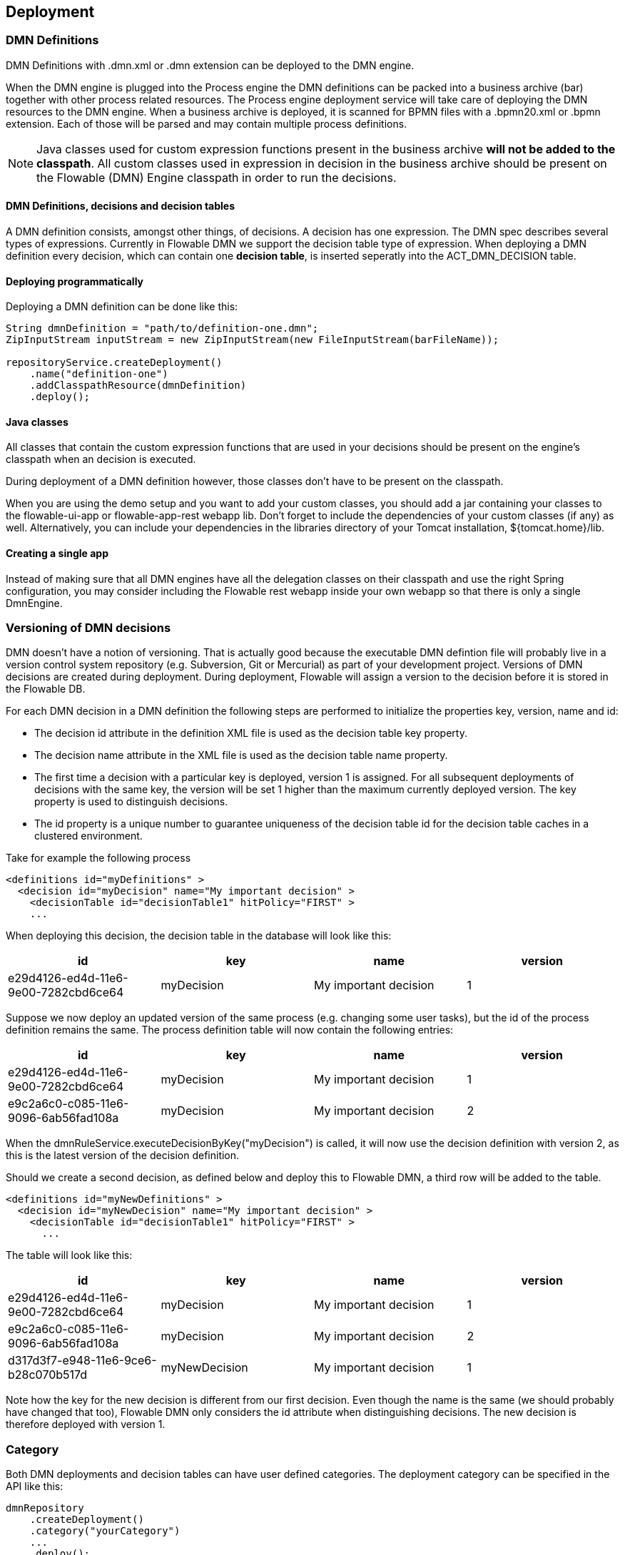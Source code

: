 [[chDeployment]]

== Deployment

=== DMN Definitions

DMN Definitions with +.dmn.xml+ or +.dmn+ extension can be deployed to the DMN engine.

When the DMN engine is plugged into the Process engine the DMN definitions can be packed into a business archive (bar) together with other process related resources. The Process engine deployment service will take care of deploying the DMN resources to the DMN engine.
When a business archive is deployed, it is scanned for BPMN files with a +.bpmn20.xml+ or +.bpmn+ extension. Each of those will be parsed and may contain multiple process definitions.

[NOTE]
====
Java classes used for custom expression functions present in the business archive *will not be added to the classpath*. All custom classes used in expression in decision in the business archive should be present on the Flowable (DMN) Engine classpath in order to run the decisions.
====

==== DMN Definitions, decisions and decision tables

A DMN definition consists, amongst other things, of decisions. A decision has one expression. The DMN spec describes several types of expressions. Currently in Flowable DMN we support the decision table type of expression. 
When deploying a DMN definition every decision, which can contain one *decision table*, is inserted seperatly into the ACT_DMN_DECISION table. 

==== Deploying programmatically

Deploying a DMN definition can be done like this:

[source,java,linenums]
----
String dmnDefinition = "path/to/definition-one.dmn";
ZipInputStream inputStream = new ZipInputStream(new FileInputStream(barFileName));

repositoryService.createDeployment()
    .name("definition-one")
    .addClasspathResource(dmnDefinition)
    .deploy();

----

==== Java classes

All classes that contain the custom expression functions that are used in your decisions should be present on the engine's classpath when an decision is executed.

During deployment of a DMN definition however, those classes don't have to be present on the classpath.

When you are using the demo setup and you want to add your custom classes, you should add a jar containing your classes to the flowable-ui-app or flowable-app-rest webapp lib. Don't forget to include the dependencies of your custom classes (if any) as well. Alternatively, you can include your dependencies in the libraries directory of your Tomcat installation, +${tomcat.home}/lib+.

==== Creating a single app

Instead of making sure that all DMN engines have all the delegation classes on their classpath and use the right Spring configuration, you may consider including the Flowable rest webapp inside your own webapp so that there is only a single +DmnEngine+.


[[versioningOfDMNDefinitions]]


=== Versioning of DMN decisions

DMN doesn't have a notion of versioning.  That is actually good because the executable DMN defintion file will probably live in a version control system repository (e.g. Subversion, Git or Mercurial) as part of your development project.  Versions of DMN decisions are created during deployment. During deployment, Flowable will assign a version to the +decision+ before it is stored in the Flowable DB.

For each DMN decision in a DMN definition the following steps are performed to initialize the properties +key+, +version+, +name+ and ++id++:

* The decision +id+ attribute in the definition XML file is used as the decision table +key+ property.
* The decision +name+ attribute in the XML file is used as the decision table +name+ property.
* The first time a decision with a particular key is deployed, version 1 is assigned.  For all subsequent deployments of decisions with the same key, the version will be set 1 higher than the maximum currently deployed version. The key property is used to distinguish decisions.
* The id property is a unique number to guarantee uniqueness of the decision table id for the decision table caches in a clustered environment.

Take for example the following process

[source,xml,linenums]
----
<definitions id="myDefinitions" >
  <decision id="myDecision" name="My important decision" >
    <decisionTable id="decisionTable1" hitPolicy="FIRST" >
    ...
----

When deploying this decision, the decision table in the database will look like this:

[options="header"]
|===============
|id|key|name|version
|e29d4126-ed4d-11e6-9e00-7282cbd6ce64|myDecision|My important decision|1

|===============


Suppose we now deploy an updated version of the same process (e.g. changing some user tasks), but the ++id++ of the process definition remains the same. The process definition table will now contain the following entries:

[options="header"]
|===============
|id|key|name|version
|e29d4126-ed4d-11e6-9e00-7282cbd6ce64|myDecision|My important decision|1
|e9c2a6c0-c085-11e6-9096-6ab56fad108a|myDecision|My important decision|2

|===============

When the ++dmnRuleService.executeDecisionByKey("myDecision")++ is called, it will now use the decision definition with version ++2++, as this is the latest version of the decision definition.

Should we create a second decision, as defined below and deploy this to Flowable DMN, a third row will be added to the table.

[source,xml,linenums]
----
<definitions id="myNewDefinitions" >
  <decision id="myNewDecision" name="My important decision" >
    <decisionTable id="decisionTable1" hitPolicy="FIRST" >
      ...
----

The table will look like this:

[options="header"]
|===============
|id|key|name|version
|e29d4126-ed4d-11e6-9e00-7282cbd6ce64|myDecision|My important decision|1
|e9c2a6c0-c085-11e6-9096-6ab56fad108a|myDecision|My important decision|2
|d317d3f7-e948-11e6-9ce6-b28c070b517d|myNewDecision|My important decision|1

|===============

Note how the key for the new decision is different from our first decision. Even though the name is the same (we should probably have changed that too), Flowable DMN only considers the +id+ attribute when distinguishing decisions. The new decision is therefore deployed with version 1.


[[deploymentCategory]]


=== Category

Both DMN deployments and decision tables can have user defined categories.
The deployment category can be specified in the API like this:

[source,java,linenums]
----
dmnRepository
    .createDeployment()
    .category("yourCategory")
    ...
    .deploy();
----

The decision table category can be specified in the API like this

[source,java,linenums]
----
dmnRepository.setDecisionTableCategory("e9c2a6c0-c085-11e6-9096-6ab56fad108a", "yourCategory");
----
